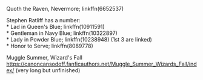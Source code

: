 :PROPERTIES:
:Author: amethyst_lover
:Score: 1
:DateUnix: 1619807628.0
:DateShort: 2021-Apr-30
:END:

Quoth the Raven, Nevermore; linkffn(6652537)

Stephen Ratliff has a number:\\
* Lad in Queen's Blue; linkffn(10911591)\\
* Gentleman in Navy Blue; linkffn(10322897)\\
* Lady in Powder Blue; linkffn(10238948) (1st 3 are linked)\\
* Honor to Serve; linkffn(8089778)

Muggle Summer, Wizard's Fall [[https://canoncansodoff.fanficauthors.net/Muggle_Summer_Wizards_Fall/index/]] (very long but unfinished)